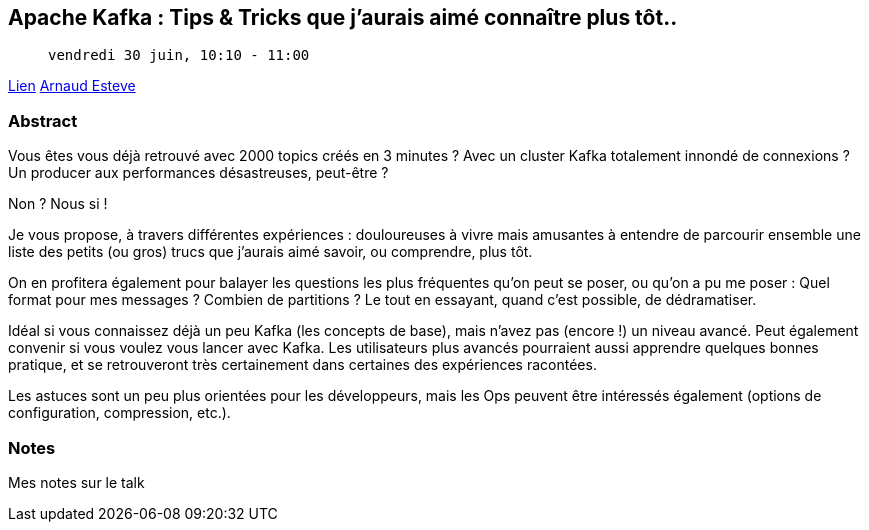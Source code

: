 == Apache Kafka : Tips & Tricks que j'aurais aimé connaître plus tôt..

>  vendredi 30 juin, 10:10 - 11:00

link:https://sunny-tech.io/sessions/apache-kafka-tips-tricks-que-j[Lien]
link:https://sunny-tech.io/speakers/arnaud-esteve[Arnaud Esteve]

=== Abstract

Vous êtes vous déjà retrouvé avec 2000 topics créés en 3 minutes ? Avec un cluster Kafka totalement innondé de connexions ? Un producer aux performances désastreuses, peut-être ?

Non ? Nous si !

Je vous propose, à travers différentes expériences : douloureuses à vivre mais amusantes à entendre de parcourir ensemble une liste des petits (ou gros) trucs que j'aurais aimé savoir, ou comprendre, plus tôt.

On en profitera également pour balayer les questions les plus fréquentes qu'on peut se poser, ou qu'on a pu me poser : Quel format pour mes messages ? Combien de partitions ? Le tout en essayant, quand c'est possible, de dédramatiser.

Idéal si vous connaissez déjà un peu Kafka (les concepts de base), mais n'avez pas (encore !) un niveau avancé. Peut également convenir si vous voulez vous lancer avec Kafka. Les utilisateurs plus avancés pourraient aussi apprendre quelques bonnes pratique, et se retrouveront très certainement dans certaines des expériences racontées.

Les astuces sont un peu plus orientées pour les développeurs, mais les Ops peuvent être intéressés également (options de configuration, compression, etc.).

=== Notes

Mes notes sur le talk
